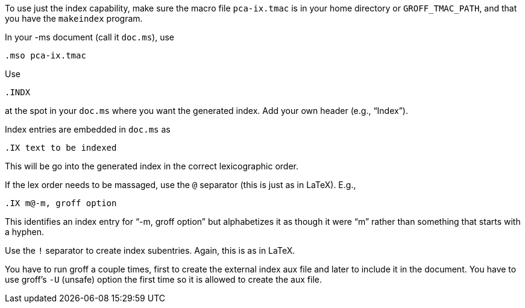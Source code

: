 To use just the index capability, make sure the macro file
`pca-ix.tmac` is in your home directory or `GROFF_TMAC_PATH`, and
that you have the `makeindex` program.

In your -ms document (call it `doc.ms`), use

 .mso pca-ix.tmac

Use

 .INDX

at the spot in your `doc.ms` where you want the generated index.
Add your own header (e.g., “Index”).

Index entries are embedded in `doc.ms` as

 .IX text to be indexed

This will be go into the generated index in the correct
lexicographic order.

If the lex order needs to be massaged, use the `@` separator (this
is just as in LaTeX). E.g.,

  .IX m@-m, groff option

This identifies an index entry for “-m, groff option” but
alphabetizes it as though it were “m” rather than something that
starts with a hyphen.

Use the `!` separator to create index subentries. Again, this is as
in LaTeX.

You have to run groff a couple times, first to create the
external index aux file and later to include it in the document.
You have to use groff’s `-U` (unsafe) option the first time so it
is allowed to create the aux file.
